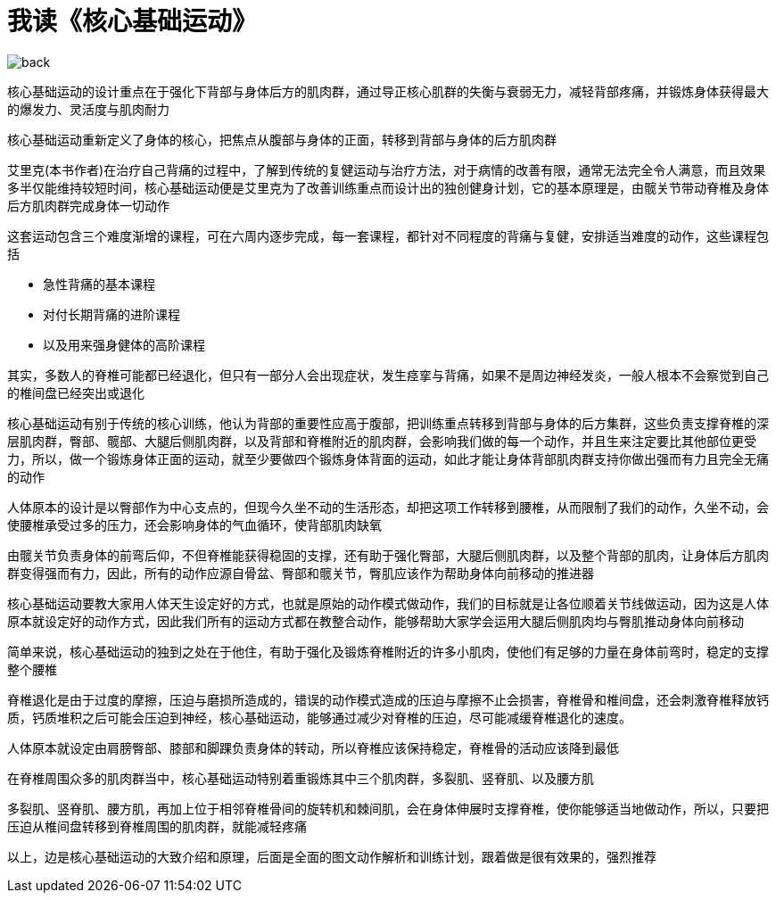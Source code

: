 # 我读《核心基础运动》

image::../../images/back.png[]

核心基础运动的设计重点在于强化下背部与身体后方的肌肉群，通过导正核心肌群的失衡与衰弱无力，减轻背部疼痛，并锻炼身体获得最大的爆发力、灵活度与肌肉耐力

核心基础运动重新定义了身体的核心，把焦点从腹部与身体的正面，转移到背部与身体的后方肌肉群

艾里克(本书作者)在治疗自己背痛的过程中，了解到传统的复健运动与治疗方法，对于病情的改善有限，通常无法完全令人满意，而且效果多半仅能维持较短时间，核心基础运动便是艾里克为了改善训练重点而设计出的独创健身计划，它的基本原理是，由髋关节带动脊椎及身体后方肌肉群完成身体一切动作

这套运动包含三个难度渐增的课程，可在六周内逐步完成，每一套课程，都针对不同程度的背痛与复健，安排适当难度的动作，这些课程包括

* 急性背痛的基本课程
* 对付长期背痛的进阶课程
* 以及用来强身健体的高阶课程

其实，多数人的脊椎可能都已经退化，但只有一部分人会出现症状，发生痉挛与背痛，如果不是周边神经发炎，一般人根本不会察觉到自己的椎间盘已经突出或退化

核心基础运动有别于传统的核心训练，他认为背部的重要性应高于腹部，把训练重点转移到背部与身体的后方集群，这些负责支撑脊椎的深层肌肉群，臀部、髋部、大腿后侧肌肉群，以及背部和脊椎附近的肌肉群，会影响我们做的每一个动作，并且生来注定要比其他部位更受力，所以，做一个锻炼身体正面的运动，就至少要做四个锻炼身体背面的运动，如此才能让身体背部肌肉群支持你做出强而有力且完全无痛的动作

人体原本的设计是以臀部作为中心支点的，但现今久坐不动的生活形态，却把这项工作转移到腰椎，从而限制了我们的动作，久坐不动，会使腰椎承受过多的压力，还会影响身体的气血循环，使背部肌肉缺氧

由髋关节负责身体的前弯后仰，不但脊椎能获得稳固的支撑，还有助于强化臀部，大腿后侧肌肉群，以及整个背部的肌肉，让身体后方肌肉群变得强而有力，因此，所有的动作应源自骨盆、臀部和髋关节，臀肌应该作为帮助身体向前移动的推进器

核心基础运动要教大家用人体天生设定好的方式，也就是原始的动作模式做动作，我们的目标就是让各位顺着关节线做运动，因为这是人体原本就设定好的动作方式，因此我们所有的运动方式都在教整合动作，能够帮助大家学会运用大腿后侧肌肉均与臀肌推动身体向前移动

简单来说，核心基础运动的独到之处在于他住，有助于强化及锻炼脊椎附近的许多小肌肉，使他们有足够的力量在身体前弯时，稳定的支撑整个腰椎

脊椎退化是由于过度的摩擦，压迫与磨损所造成的，错误的动作模式造成的压迫与摩擦不止会损害，脊椎骨和椎间盘，还会刺激脊椎释放钙质，钙质堆积之后可能会压迫到神经，核心基础运动，能够通过减少对脊椎的压迫，尽可能减缓脊椎退化的速度。

人体原本就设定由肩膀臀部、膝部和脚踝负责身体的转动，所以脊椎应该保持稳定，脊椎骨的活动应该降到最低

在脊椎周围众多的肌肉群当中，核心基础运动特别着重锻炼其中三个肌肉群，多裂肌、竖脊肌、以及腰方肌

多裂肌、竖脊肌、腰方肌，再加上位于相邻脊椎骨间的旋转机和棘间肌，会在身体伸展时支撑脊椎，使你能够适当地做动作，所以，只要把压迫从椎间盘转移到脊椎周围的肌肉群，就能减轻疼痛

以上，边是核心基础运动的大致介绍和原理，后面是全面的图文动作解析和训练计划，跟着做是很有效果的，强烈推荐

